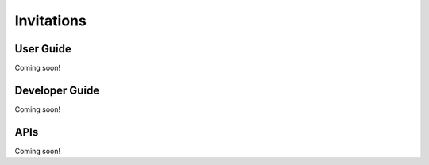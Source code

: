Invitations
===========

User Guide
----------
Coming soon!

Developer Guide
---------------
Coming soon!

APIs
----
Coming soon!